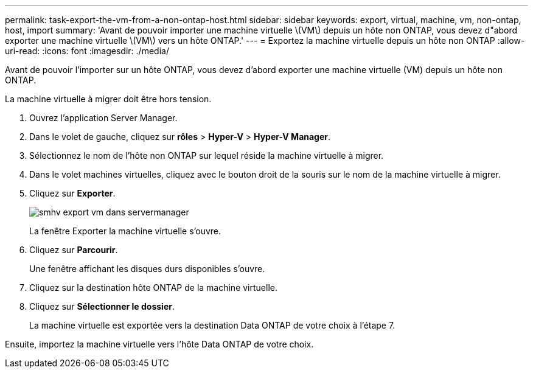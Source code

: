 ---
permalink: task-export-the-vm-from-a-non-ontap-host.html 
sidebar: sidebar 
keywords: export, virtual, machine, vm, non-ontap, host, import 
summary: 'Avant de pouvoir importer une machine virtuelle \(VM\) depuis un hôte non ONTAP, vous devez d"abord exporter une machine virtuelle \(VM\) vers un hôte ONTAP.' 
---
= Exportez la machine virtuelle depuis un hôte non ONTAP
:allow-uri-read: 
:icons: font
:imagesdir: ./media/


[role="lead"]
Avant de pouvoir l'importer sur un hôte ONTAP, vous devez d'abord exporter une machine virtuelle (VM) depuis un hôte non ONTAP.

La machine virtuelle à migrer doit être hors tension.

. Ouvrez l'application Server Manager.
. Dans le volet de gauche, cliquez sur *rôles* > *Hyper-V* > *Hyper-V Manager*.
. Sélectionnez le nom de l'hôte non ONTAP sur lequel réside la machine virtuelle à migrer.
. Dans le volet machines virtuelles, cliquez avec le bouton droit de la souris sur le nom de la machine virtuelle à migrer.
. Cliquez sur *Exporter*.
+
image::../media/smhv_export_vm_in_servermanager.gif[smhv export vm dans servermanager]

+
La fenêtre Exporter la machine virtuelle s'ouvre.

. Cliquez sur *Parcourir*.
+
Une fenêtre affichant les disques durs disponibles s'ouvre.

. Cliquez sur la destination hôte ONTAP de la machine virtuelle.
. Cliquez sur *Sélectionner le dossier*.
+
La machine virtuelle est exportée vers la destination Data ONTAP de votre choix à l'étape 7.



Ensuite, importez la machine virtuelle vers l'hôte Data ONTAP de votre choix.
